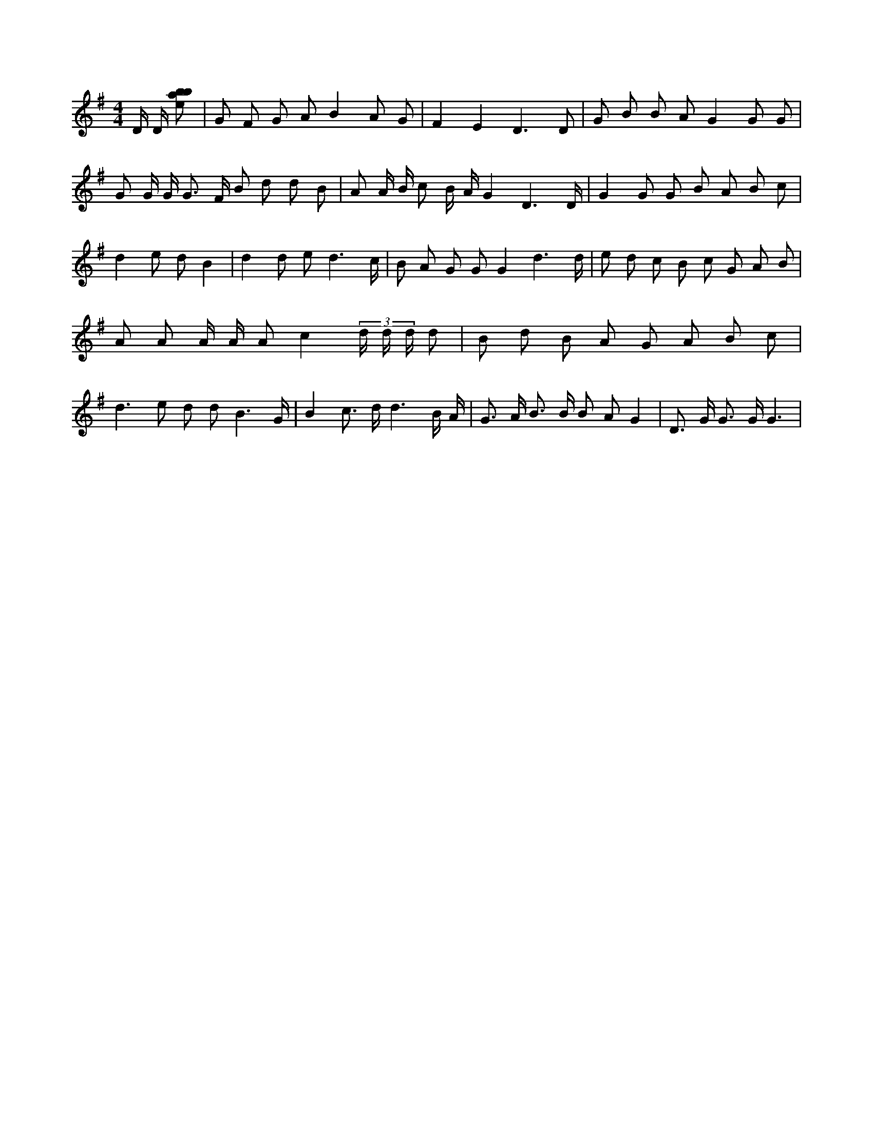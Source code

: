 X:801
L:1/8
M:4/4
K:Gclef
D/2 D/2 [ebab] | G F G A B2 A G | F2 E2 D3 D | G B B A G2 G G | G G/2 G/2 G > F B d d B | A A/2 B/2 c B/2 A/2 G2 D3 /2 D/2 | G2 G G B A B c | d2 e d B2 | d2 d e d3 /2 c/2 | B A G G G2 d3 /2 d/2 | e d c B c G A B | A A A/2 A/2 A c2 (3 d/2 d/2 d/2 d | B d B A G A B c | d2 > e2 d d B3 /2 G/2 | B2 c > d d3 B/2 A/2 | G > A B > B B A G2 | D > G G > G G3 |
